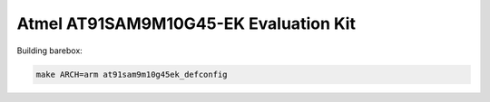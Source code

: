 Atmel AT91SAM9M10G45-EK Evaluation Kit
======================================

Building barebox:

.. code-block:: sh

  make ARCH=arm at91sam9m10g45ek_defconfig
